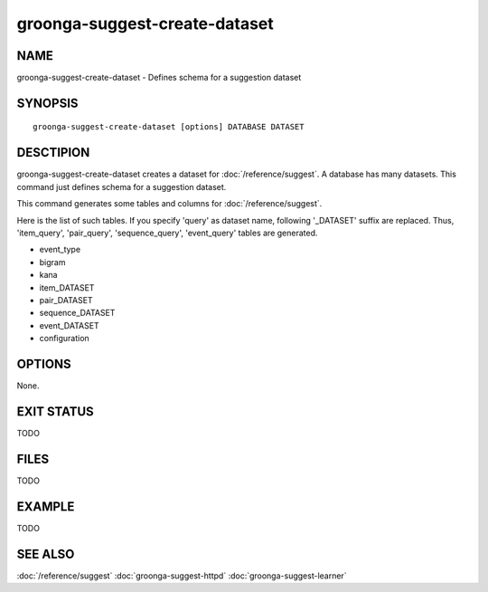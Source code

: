 .. -*- rst -*-

groonga-suggest-create-dataset
==============================

NAME
----

groonga-suggest-create-dataset - Defines schema for a suggestion dataset

SYNOPSIS
--------

::

 groonga-suggest-create-dataset [options] DATABASE DATASET

DESCTIPION
----------

groonga-suggest-create-dataset creates a dataset for :doc:`/reference/suggest`. A database has many datasets. This command just defines schema for a suggestion dataset.

This command generates some tables and columns for :doc:`/reference/suggest`.

Here is the list of such tables. If you specify 'query' as dataset name, following '_DATASET' suffix are replaced. Thus, 'item_query', 'pair_query', 'sequence_query', 'event_query' tables are generated.

* event_type
* bigram
* kana
* item_DATASET
* pair_DATASET
* sequence_DATASET
* event_DATASET
* configuration

OPTIONS
-------

None.

EXIT STATUS
-----------

TODO

FILES
-----

TODO

EXAMPLE
-------

TODO

SEE ALSO
--------

:doc:`/reference/suggest`
:doc:`groonga-suggest-httpd`
:doc:`groonga-suggest-learner`

